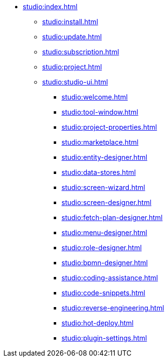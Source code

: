 * xref:studio:index.adoc[]
** xref:studio:install.adoc[]
** xref:studio:update.adoc[]
** xref:studio:subscription.adoc[]
** xref:studio:project.adoc[]
** xref:studio:studio-ui.adoc[]
*** xref:studio:welcome.adoc[]
*** xref:studio:tool-window.adoc[]
*** xref:studio:project-properties.adoc[]
*** xref:studio:marketplace.adoc[]
*** xref:studio:entity-designer.adoc[]
*** xref:studio:data-stores.adoc[]
*** xref:studio:screen-wizard.adoc[]
*** xref:studio:screen-designer.adoc[]
*** xref:studio:fetch-plan-designer.adoc[]
*** xref:studio:menu-designer.adoc[]
*** xref:studio:role-designer.adoc[]
*** xref:studio:bpmn-designer.adoc[]
*** xref:studio:coding-assistance.adoc[]
*** xref:studio:code-snippets.adoc[]
*** xref:studio:reverse-engineering.adoc[]
*** xref:studio:hot-deploy.adoc[]
*** xref:studio:plugin-settings.adoc[]